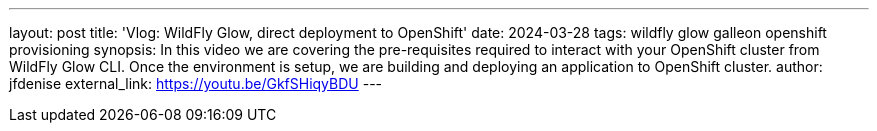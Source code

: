 ---
layout: post
title: 'Vlog: WildFly Glow, direct deployment to OpenShift'
date: 2024-03-28
tags: wildfly glow galleon openshift provisioning
synopsis: In this video we are covering the pre-requisites required to interact with your OpenShift cluster from WildFly Glow CLI. Once the environment is setup, we are building and deploying an application to OpenShift cluster.
author: jfdenise
external_link: https://youtu.be/GkfSHiqyBDU
---

